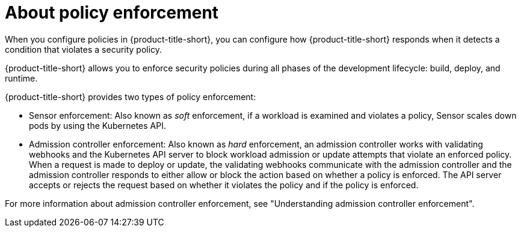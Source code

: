 // Module included in the following assemblies:
//
// * operating/manage_security_policies/about-security-policies.adoc
:_mod-docs-content-type: CONCEPT
[id="policy-enforcement-about_{context}"]
= About policy enforcement

[role="_abstract"]
When you configure policies in {product-title-short}, you can configure how {product-title-short} responds when it detects a condition that violates a security policy.

{product-title-short} allows you to enforce security policies during all phases of the development lifecycle: build, deploy, and runtime.

{product-title-short} provides two types of policy enforcement:

* Sensor enforcement: Also known as _soft_ enforcement, if a workload is examined and violates a policy, Sensor scales down pods by using the Kubernetes API.
* Admission controller enforcement: Also known as _hard_ enforcement, an admission controller works with validating webhooks and the Kubernetes API server to block workload admission or update attempts that violate an enforced policy. When a request is made to deploy or update, the validating webhooks communicate with the admission controller and the admission controller responds to either allow or block the action based on whether a policy is enforced. The API server accepts or rejects the request based on whether it violates the policy and if the policy is enforced.

For more information about admission controller enforcement, see "Understanding admission controller enforcement".
